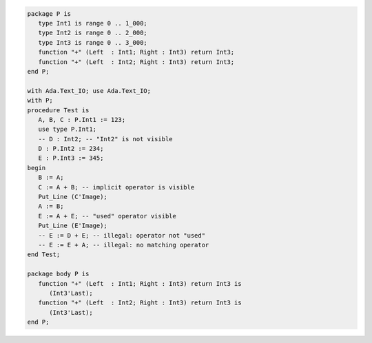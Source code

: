 .. code:: ada
   :class: ada-run

   package P is
      type Int1 is range 0 .. 1_000;
      type Int2 is range 0 .. 2_000;
      type Int3 is range 0 .. 3_000;
      function "+" (Left  : Int1; Right : Int3) return Int3;
      function "+" (Left  : Int2; Right : Int3) return Int3;
   end P;

   with Ada.Text_IO; use Ada.Text_IO;
   with P;
   procedure Test is
      A, B, C : P.Int1 := 123;
      use type P.Int1;
      -- D : Int2; -- "Int2" is not visible
      D : P.Int2 := 234;
      E : P.Int3 := 345;
   begin
      B := A;
      C := A + B; -- implicit operator is visible
      Put_Line (C'Image);
      A := B;
      E := A + E; -- "used" operator visible
      Put_Line (E'Image);
      -- E := D + E; -- illegal: operator not "used"
      -- E := E + A; -- illegal: no matching operator
   end Test;

   package body P is
      function "+" (Left  : Int1; Right : Int3) return Int3 is
         (Int3'Last);
      function "+" (Left  : Int2; Right : Int3) return Int3 is
         (Int3'Last);
   end P;

